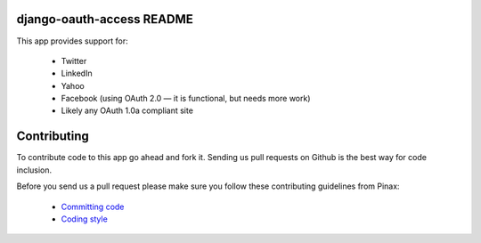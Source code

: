 django-oauth-access README
==========================

.. image:: https://img.shields.io/travis/eldarion/django-oauth-access.svg
    :target: https://travis-ci.org/eldarion/django-oauth-access

.. image:: https://img.shields.io/coveralls/eldarion/django-oauth-access.svg
    :target: https://coveralls.io/r/eldarion/django-oauth-access

.. image:: https://img.shields.io/pypi/dm/django-oauth-access.svg
    :target:  https://pypi.python.org/pypi/django-oauth-access/

.. image:: https://img.shields.io/pypi/v/django-oauth-access.svg
    :target:  https://pypi.python.org/pypi/django-oauth-access/

.. image:: https://img.shields.io/badge/license-BSD-blue.svg
    :target:  https://pypi.python.org/pypi/django-oauth-access/


This app provides support for:

 * Twitter
 * LinkedIn
 * Yahoo
 * Facebook (using OAuth 2.0 — it is functional, but needs more work)
 * Likely any OAuth 1.0a compliant site

Contributing
============

To contribute code to this app go ahead and fork it. Sending us pull requests
on Github is the best way for code inclusion.

Before you send us a pull request please make sure you follow these
contributing guidelines from Pinax:

 * `Committing code`_
 * `Coding style`_


.. _Committing code: http://pinaxproject.com/docs/dev/contributing/#committing-code
.. _Coding style: http://pinaxproject.com/docs/dev/contributing/#coding-style
